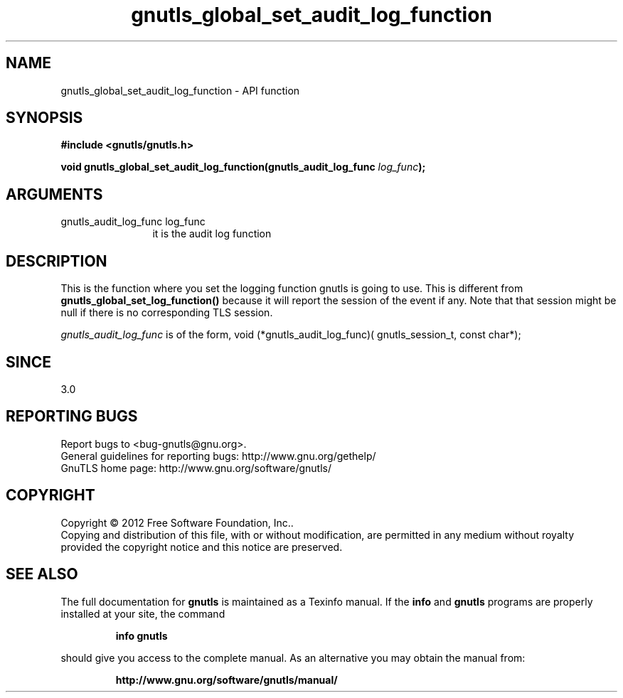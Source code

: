 .\" DO NOT MODIFY THIS FILE!  It was generated by gdoc.
.TH "gnutls_global_set_audit_log_function" 3 "3.1.10" "gnutls" "gnutls"
.SH NAME
gnutls_global_set_audit_log_function \- API function
.SH SYNOPSIS
.B #include <gnutls/gnutls.h>
.sp
.BI "void gnutls_global_set_audit_log_function(gnutls_audit_log_func " log_func ");"
.SH ARGUMENTS
.IP "gnutls_audit_log_func log_func" 12
it is the audit log function
.SH "DESCRIPTION"
This is the function where you set the logging function gnutls is
going to use.  This is different from \fBgnutls_global_set_log_function()\fP
because it will report the session of the event if any. Note that
that session might be null if there is no corresponding TLS session.

 \fIgnutls_audit_log_func\fP is of the form,
void (*gnutls_audit_log_func)( gnutls_session_t, const char*);
.SH "SINCE"
3.0
.SH "REPORTING BUGS"
Report bugs to <bug-gnutls@gnu.org>.
.br
General guidelines for reporting bugs: http://www.gnu.org/gethelp/
.br
GnuTLS home page: http://www.gnu.org/software/gnutls/

.SH COPYRIGHT
Copyright \(co 2012 Free Software Foundation, Inc..
.br
Copying and distribution of this file, with or without modification,
are permitted in any medium without royalty provided the copyright
notice and this notice are preserved.
.SH "SEE ALSO"
The full documentation for
.B gnutls
is maintained as a Texinfo manual.  If the
.B info
and
.B gnutls
programs are properly installed at your site, the command
.IP
.B info gnutls
.PP
should give you access to the complete manual.
As an alternative you may obtain the manual from:
.IP
.B http://www.gnu.org/software/gnutls/manual/
.PP
